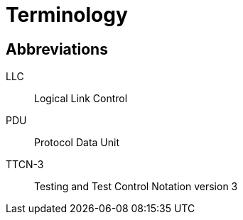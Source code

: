 = Terminology

== Abbreviations

LLC:: Logical Link Control

PDU:: Protocol Data Unit

TTCN-3:: Testing and Test Control Notation version 3
